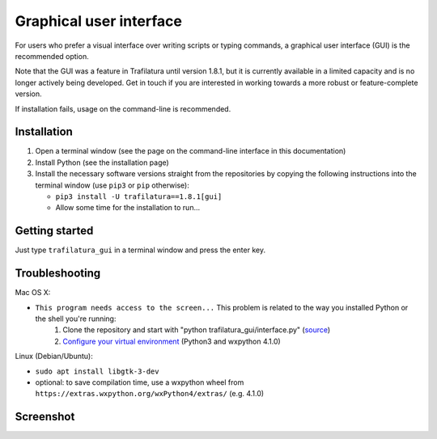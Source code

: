 Graphical user interface
========================

For users who prefer a visual interface over writing scripts or typing commands, a graphical user interface (GUI) is the recommended option.

Note that the GUI was a feature in Trafilatura until version 1.8.1, but it is currently available in a limited capacity and is no longer actively being developed. Get in touch if you are interested in working towards a more robust or feature-complete version.

If installation fails, usage on the command-line is recommended.


Installation
~~~~~~~~~~~~


1. Open a terminal window (see the page on the command-line interface in this documentation)
2. Install Python (see the installation page)
3. Install the necessary software versions straight from the repositories by copying the following instructions into the terminal window (use ``pip3`` or ``pip`` otherwise):

   - ``pip3 install -U trafilatura==1.8.1[gui]``
   - Allow some time for the installation to run...



Getting started
~~~~~~~~~~~~~~~

Just type ``trafilatura_gui`` in a terminal window and press the enter key.



Troubleshooting
~~~~~~~~~~~~~~~


Mac OS X:

- ``This program needs access to the screen...`` This problem is related to the way you installed Python or the shell you're running:
    1. Clone the repository and start with "python trafilatura_gui/interface.py" (`source <https://docs.python.org/3/using/mac.html#running-scripts-with-a-gui>`_)
    2. `Configure your virtual environment <https://wiki.wxpython.org/wxPythonVirtualenvOnMac>`_ (Python3 and wxpython 4.1.0)


Linux (Debian/Ubuntu):

- ``sudo apt install libgtk-3-dev``
- optional: to save compilation time, use a wxpython wheel from ``https://extras.wxpython.org/wxPython4/extras/`` (e.g. 4.1.0)



Screenshot
~~~~~~~~~~


.. image:: gui-screenshot.png
    :alt: Screenshot of the interface
    :align: center
    :width: 65%
